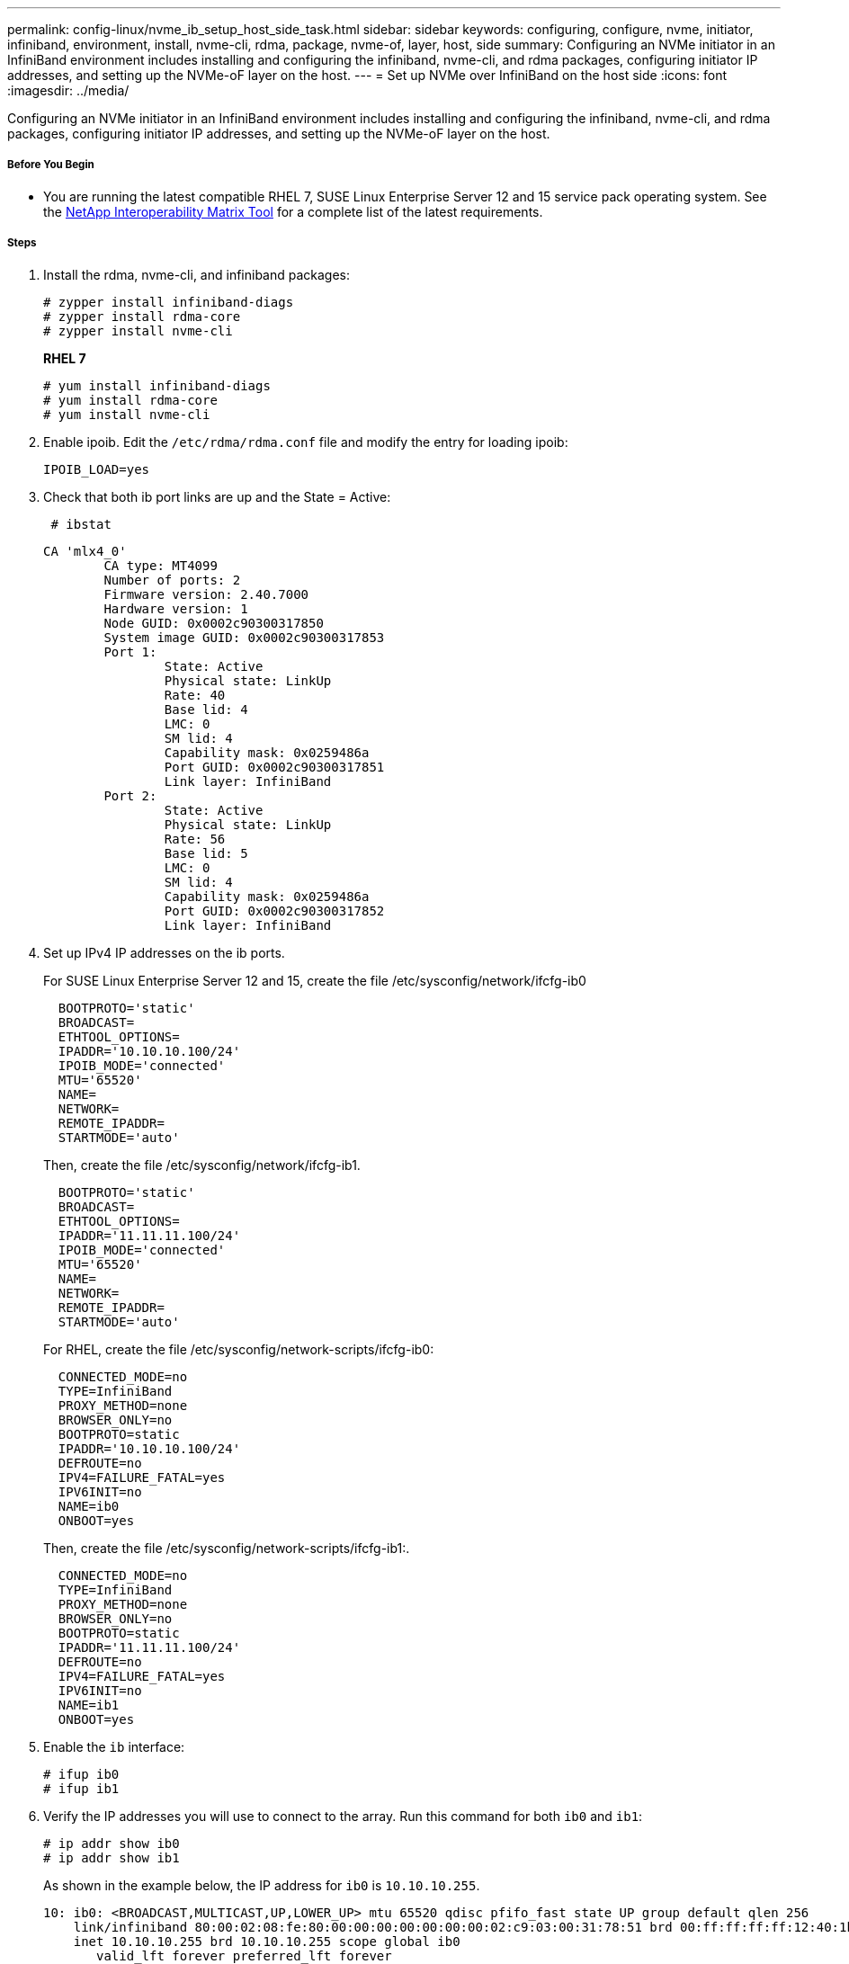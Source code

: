 ---
permalink: config-linux/nvme_ib_setup_host_side_task.html
sidebar: sidebar
keywords: configuring, configure, nvme, initiator, infiniband, environment, install, nvme-cli, rdma, package, nvme-of, layer, host, side
summary: Configuring an NVMe initiator in an InfiniBand environment includes installing and configuring the infiniband, nvme-cli, and rdma packages, configuring initiator IP addresses, and setting up the NVMe-oF layer on the host.
---
= Set up NVMe over InfiniBand on the host side
:icons: font
:imagesdir: ../media/

[.lead]
Configuring an NVMe initiator in an InfiniBand environment includes installing and configuring the infiniband, nvme-cli, and rdma packages, configuring initiator IP addresses, and setting up the NVMe-oF layer on the host.

===== Before You Begin

* You are running the latest compatible RHEL 7, SUSE Linux Enterprise Server 12 and 15 service pack operating system. See the https://mysupport.netapp.com/matrix[NetApp Interoperability Matrix Tool] for a complete list of the latest requirements.

===== Steps

. Install the rdma, nvme-cli, and infiniband packages:
+
----

# zypper install infiniband-diags
# zypper install rdma-core
# zypper install nvme-cli
----
+
*RHEL 7*
+
----

# yum install infiniband-diags
# yum install rdma-core
# yum install nvme-cli
----

. Enable ipoib. Edit the `/etc/rdma/rdma.conf` file and modify the entry for loading ipoib:
+
----
IPOIB_LOAD=yes
----

. Check that both ib port links are up and the State = Active:
+
----
 # ibstat
----
+
----
CA 'mlx4_0'
        CA type: MT4099
        Number of ports: 2
        Firmware version: 2.40.7000
        Hardware version: 1
        Node GUID: 0x0002c90300317850
        System image GUID: 0x0002c90300317853
        Port 1:
                State: Active
                Physical state: LinkUp
                Rate: 40
                Base lid: 4
                LMC: 0
                SM lid: 4
                Capability mask: 0x0259486a
                Port GUID: 0x0002c90300317851
                Link layer: InfiniBand
        Port 2:
                State: Active
                Physical state: LinkUp
                Rate: 56
                Base lid: 5
                LMC: 0
                SM lid: 4
                Capability mask: 0x0259486a
                Port GUID: 0x0002c90300317852
                Link layer: InfiniBand
----

. Set up IPv4 IP addresses on the ib ports.
+
For SUSE Linux Enterprise Server 12 and 15, create the file /etc/sysconfig/network/ifcfg-ib0
+
----

  BOOTPROTO='static'
  BROADCAST=
  ETHTOOL_OPTIONS=
  IPADDR='10.10.10.100/24'
  IPOIB_MODE='connected'
  MTU='65520'
  NAME=
  NETWORK=
  REMOTE_IPADDR=
  STARTMODE='auto'
----
+
Then, create the file /etc/sysconfig/network/ifcfg-ib1.
+
----

  BOOTPROTO='static'
  BROADCAST=
  ETHTOOL_OPTIONS=
  IPADDR='11.11.11.100/24'
  IPOIB_MODE='connected'
  MTU='65520'
  NAME=
  NETWORK=
  REMOTE_IPADDR=
  STARTMODE='auto'
----
+
For RHEL, create the file /etc/sysconfig/network-scripts/ifcfg-ib0:
+
----

  CONNECTED_MODE=no
  TYPE=InfiniBand
  PROXY_METHOD=none
  BROWSER_ONLY=no
  BOOTPROTO=static
  IPADDR='10.10.10.100/24'
  DEFROUTE=no
  IPV4=FAILURE_FATAL=yes
  IPV6INIT=no
  NAME=ib0
  ONBOOT=yes
----
+
Then, create the file /etc/sysconfig/network-scripts/ifcfg-ib1:.
+
----

  CONNECTED_MODE=no
  TYPE=InfiniBand
  PROXY_METHOD=none
  BROWSER_ONLY=no
  BOOTPROTO=static
  IPADDR='11.11.11.100/24'
  DEFROUTE=no
  IPV4=FAILURE_FATAL=yes
  IPV6INIT=no
  NAME=ib1
  ONBOOT=yes
----

. Enable the `ib` interface:
+
----

# ifup ib0
# ifup ib1
----

. Verify the IP addresses you will use to connect to the array. Run this command for both `ib0` and `ib1`:
+
----

# ip addr show ib0
# ip addr show ib1
----
+
As shown in the example below, the IP address for `ib0` is `10.10.10.255`.
+
----
10: ib0: <BROADCAST,MULTICAST,UP,LOWER_UP> mtu 65520 qdisc pfifo_fast state UP group default qlen 256
    link/infiniband 80:00:02:08:fe:80:00:00:00:00:00:00:00:02:c9:03:00:31:78:51 brd 00:ff:ff:ff:ff:12:40:1b:ff:ff:00:00:00:00:00:00:ff:ff:ff:ff
    inet 10.10.10.255 brd 10.10.10.255 scope global ib0
       valid_lft forever preferred_lft forever
    inet6 fe80::202:c903:31:7851/64 scope link
       valid_lft forever preferred_lft forever
----
+
As shown in the example below, the IP address for `ib1` is `11.11.11.255`.
+
----
10: ib1: <BROADCAST,MULTICAST,UP,LOWER_UP> mtu 65520 qdisc pfifo_fast state UP group default qlen 256
    link/infiniband 80:00:02:08:fe:80:00:00:00:00:00:00:00:02:c9:03:00:31:78:51 brd 00:ff:ff:ff:ff:12:40:1b:ff:ff:00:00:00:00:00:00:ff:ff:ff:ff
    inet 11.11.11.255 brd 11.11.11.255 scope global ib0
       valid_lft forever preferred_lft forever
    inet6 fe80::202:c903:31:7851/64 scope link
       valid_lft forever preferred_lft forever
----

. Set up the NVMe-oF layer on the host.
 .. Create the following files under /etc/modules-load.d/ to load the `nvme-rdma` kernel module and make sure the kernel module will always be on, even after a reboot:
+
----

# cat /etc/modules-load.d/nvme-rdma.conf
  nvme-rdma
----
